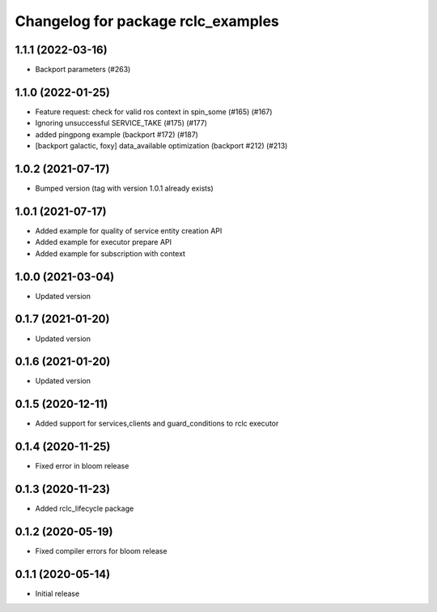 ^^^^^^^^^^^^^^^^^^^^^^^^^^^^^^^^^^^
Changelog for package rclc_examples
^^^^^^^^^^^^^^^^^^^^^^^^^^^^^^^^^^^

1.1.1 (2022-03-16)
------------------
* Backport parameters (#263)

1.1.0 (2022-01-25)
------------------
* Feature request: check for valid ros context in spin_some (#165) (#167)
* Ignoring unsuccessful SERVICE_TAKE (#175) (#177)
* added pingpong example (backport #172) (#187)
* [backport galactic, foxy] data_available optimization (backport #212) (#213)

1.0.2 (2021-07-17)
------------------
* Bumped version (tag with version 1.0.1 already exists)

1.0.1 (2021-07-17)
------------------
* Added example for quality of service entity creation API
* Added example for executor prepare API
* Added example for subscription with context

1.0.0 (2021-03-04)
------------------
* Updated version

0.1.7 (2021-01-20)
------------------
* Updated version

0.1.6 (2021-01-20)
------------------
* Updated version

0.1.5 (2020-12-11)
------------------
* Added support for services,clients and guard_conditions to rclc executor

0.1.4 (2020-11-25)
------------------
* Fixed error in bloom release

0.1.3 (2020-11-23)
------------------
* Added rclc_lifecycle package

0.1.2 (2020-05-19)
------------------
* Fixed compiler errors for bloom release

0.1.1 (2020-05-14)
------------------
* Initial release